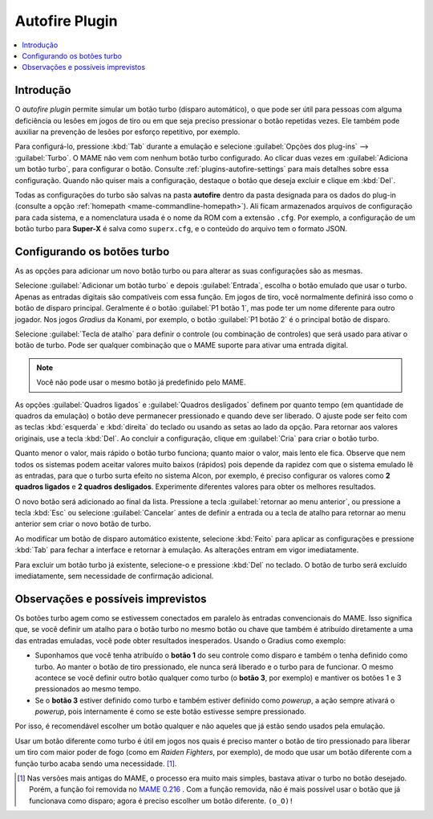 .. _plugins-autofire:

Autofire Plugin
===============

.. contents:: :local:


.. _plugins-autofire-intro:

Introdução
----------

O *autofire plugin* permite simular um botão turbo (disparo automático),
o que pode ser útil para pessoas com alguma deficiência ou lesões em
jogos de tiro ou em que seja preciso pressionar o botão repetidas vezes.
Ele também pode auxiliar na prevenção de lesões por esforço repetitivo,
por exemplo.

Para configurá-lo, pressione :kbd:`Tab` durante a emulação e selecione
:guilabel:`Opções dos plug-ins` --> :guilabel:`Turbo`. O MAME
não vem com nenhum botão turbo configurado. Ao clicar duas vezes em
:guilabel:`Adiciona um botão turbo`, para configurar o botão. Consulte
:ref:`plugins-autofire-settings` para mais detalhes sobre essa
configuração. Quando não quiser mais a configuração, destaque o botão
que deseja excluir e clique em :kbd:`Del`.

Todas as configurações do turbo são salvas na pasta **autofire** dentro
da pasta designada para os dados do plug-in
(consulte a opção :ref:`homepath <mame-commandline-homepath>`). Ali
ficam armazenados arquivos de configuração para cada sistema, e a
nomenclatura usada é o nome da ROM com a extensão ``.cfg``. Por exemplo,
a configuração de um botão turbo para **Super-X** é salva como
``superx.cfg``, e o conteúdo do arquivo tem o formato JSON.


.. _plugins-autofire-settings:

Configurando os botões turbo
----------------------------

As as opções para adicionar um novo botão turbo ou para alterar as
suas configurações são as mesmas.

Selecione :guilabel:`Adicionar um botão turbo` e depois
:guilabel:`Entrada`, escolha o botão emulado que usar o turbo. Apenas
as entradas digitais são compatíveis com essa função. Em jogos de tiro,
você normalmente definirá isso como o botão de disparo principal.
Geralmente é o botão :guilabel:`P1 botão 1`, mas pode ter um nome
diferente para outro jogador. Nos jogos *Gradius* da Konami, por
exemplo, o botão :guilabel:`P1 botão 2` é o principal botão de disparo.

Selecione :guilabel:`Tecla de atalho` para definir o controle (ou
combinação de controles) que será usado para ativar o botão de turbo.
Pode ser qualquer combinação que o MAME suporte para ativar uma entrada
digital.

.. note:: Você não pode usar o mesmo botão já predefinido pelo MAME.

As opções :guilabel:`Quadros ligados` e :guilabel:`Quadros desligados`
definem por quanto tempo (em quantidade de quadros da emulação) o botão
deve permanecer pressionado e quando deve ser liberado. O ajuste pode
ser feito com as teclas :kbd:`esquerda` e :kbd:`direita` do teclado ou
usando as setas ao lado da opção. Para retornar aos valores originais,
use a tecla :kbd:`Del`. Ao concluir a configuração, clique em
:guilabel:`Cria` para criar o botão turbo.

Quanto menor o valor, mais rápido o botão turbo funciona; quanto maior o
valor, mais lento ele fica. Observe que nem todos os sistemas podem
aceitar valores muito baixos (rápidos) pois depende da rapidez com que o
sistema emulado lê as entradas, para que o turbo surta efeito no
sistema Alcon, por exemplo, é preciso configurar os valores como
**2 quadros ligados** e **2 quadros desligados**.
Experimente diferentes valores para obter os melhores resultados.

O novo botão será adicionado ao final da lista. Pressione a tecla
:guilabel:`retornar ao menu anterior`, ou pressione a tecla :kbd:`Esc`
ou selecione :guilabel:`Cancelar` antes de definir a entrada ou a tecla
de atalho para retornar ao menu anterior sem criar o novo botão de
turbo.

Ao modificar um botão de disparo automático existente, selecione
:kbd:`Feito` para aplicar as configurações e pressione :kbd:`Tab` para
fechar a interface e retornar à emulação. As alterações entram em
vigor imediatamente.

Para excluir um botão turbo já existente, selecione-o e pressione
:kbd:`Del` no teclado. O botão de turbo será excluído imediatamente,
sem necessidade de confirmação adicional.


.. _plugins-autofire-notes:

Observações e possíveis imprevistos
-----------------------------------

Os botões turbo agem como se estivessem conectados em paralelo às
entradas convencionais do MAME. Isso significa que, se você definir um
atalho para o botão turbo no mesmo botão ou chave que também é atribuído
diretamente a uma das entradas emuladas, você pode obter resultados
inesperados. Usando o Gradius como exemplo:

* Suponhamos que você tenha atribuído o **botão 1** do seu controle como
  disparo e também o tenha definido como turbo. Ao manter o botão de
  tiro pressionado, ele nunca será liberado e o turbo para de funcionar.
  O mesmo acontece se você definir outro botão qualquer como turbo (o
  **botão 3**, por exemplo) e mantiver os botões 1 e 3 pressionados ao
  mesmo tempo.
* Se o **botão 3** estiver definido como turbo e também estiver definido
  como *powerup*, a ação sempre ativará o *powerup*, pois internamente é
  como se este botão estivesse sempre pressionado.

Por isso, é recomendável escolher um botão qualquer e não aqueles que já
estão sendo usados pela emulação.

Usar um botão diferente como turbo é útil em jogos nos quais é preciso
manter o botão de tiro pressionado para liberar um tiro com maior poder
de fogo (como em *Raiden Fighters*, por exemplo), de modo que usar um
botão diferente com a função turbo acaba sendo uma
necessidade. [#TURBO]_.

..  [#TURBO] Nas versões mais antigas do MAME, o processo era muito
   mais simples, bastava ativar o turbo no botão desejado. Porém,
   a função foi removida no
   `MAME 0.216 <https://github.com/mamedev/mame/commit/90fe1e649a7bc9ea667de249736062d5dea21f7a>`_ .
   Com a função removida, não é mais possível usar o botão que já
   funcionava como disparo; agora é preciso escolher um botão diferente.
   ``(o_O)!``
